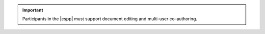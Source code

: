 
..  important::

    Participants in the |cspp| must support document editing and multi-user co-authoring.
